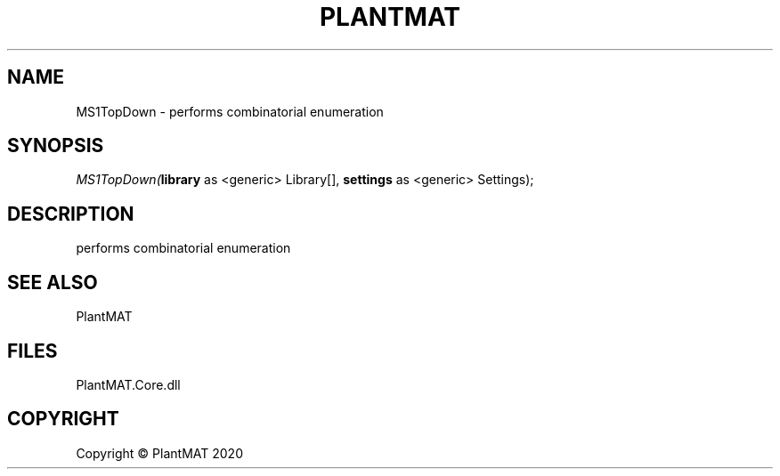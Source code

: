 .\" man page create by R# package system.
.TH PLANTMAT 2 2020-08-03 "MS1TopDown" "MS1TopDown"
.SH NAME
MS1TopDown \- performs combinatorial enumeration
.SH SYNOPSIS
\fIMS1TopDown(\fBlibrary\fR as <generic> Library[], 
\fBsettings\fR as <generic> Settings);\fR
.SH DESCRIPTION
.PP
performs combinatorial enumeration
.PP
.SH SEE ALSO
PlantMAT
.SH FILES
.PP
PlantMAT.Core.dll
.PP
.SH COPYRIGHT
Copyright © PlantMAT 2020
